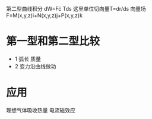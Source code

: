 第二型曲线积分
dW=F\cdot Tds
这里单位切向量T=dr/ds
向量场F=M(x,y,z)i+N(x,y,z)j+P(x,y,z)k

* 第一型和第二型比较
- 1
  弧长
  质量
- 2
  变力沿曲线做功

  
* 应用
理想气体吸收热量
电流磁效应
